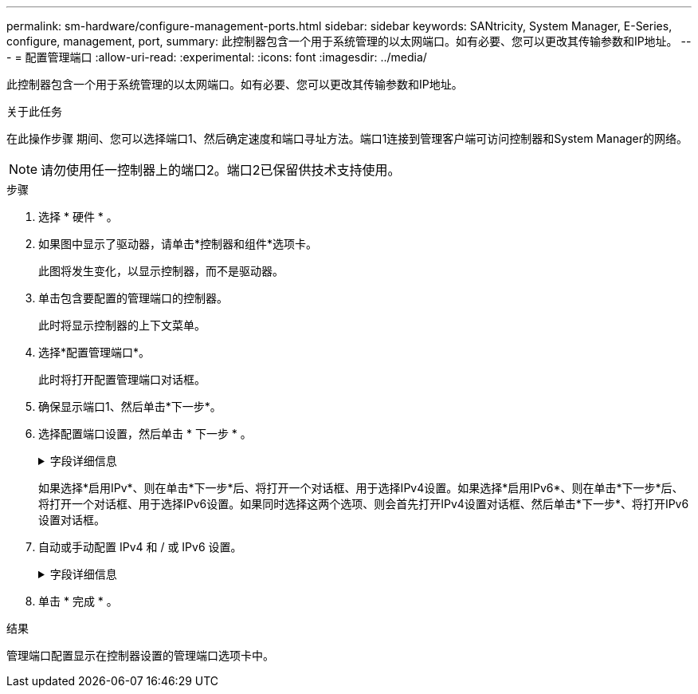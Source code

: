 ---
permalink: sm-hardware/configure-management-ports.html 
sidebar: sidebar 
keywords: SANtricity, System Manager, E-Series, configure, management, port, 
summary: 此控制器包含一个用于系统管理的以太网端口。如有必要、您可以更改其传输参数和IP地址。 
---
= 配置管理端口
:allow-uri-read: 
:experimental: 
:icons: font
:imagesdir: ../media/


[role="lead"]
此控制器包含一个用于系统管理的以太网端口。如有必要、您可以更改其传输参数和IP地址。

.关于此任务
在此操作步骤 期间、您可以选择端口1、然后确定速度和端口寻址方法。端口1连接到管理客户端可访问控制器和System Manager的网络。

[NOTE]
====
请勿使用任一控制器上的端口2。端口2已保留供技术支持使用。

====
.步骤
. 选择 * 硬件 * 。
. 如果图中显示了驱动器，请单击*控制器和组件*选项卡。
+
此图将发生变化，以显示控制器，而不是驱动器。

. 单击包含要配置的管理端口的控制器。
+
此时将显示控制器的上下文菜单。

. 选择*配置管理端口*。
+
此时将打开配置管理端口对话框。

. 确保显示端口1、然后单击*下一步*。
. 选择配置端口设置，然后单击 * 下一步 * 。
+
.字段详细信息
[%collapsible]
====
[cols="25h,~"]
|===
| 字段 | Description 


 a| 
速度和双工模式
 a| 
如果您希望System Manager确定存储阵列与网络之间的传输参数、或者如果您知道网络的速度和模式、请从下拉列表中选择参数、请保留自动协商设置。列表中仅显示有效的速度和双工组合。



 a| 
启用 IPv4/Enable IPv6
 a| 
选择一个或两个选项以启用对 IPv4 和 IPv6 网络的支持。

|===
====
+
如果选择*启用IPv*、则在单击*下一步*后、将打开一个对话框、用于选择IPv4设置。如果选择*启用IPv6*、则在单击*下一步*后、将打开一个对话框、用于选择IPv6设置。如果同时选择这两个选项、则会首先打开IPv4设置对话框、然后单击*下一步*、将打开IPv6设置对话框。

. 自动或手动配置 IPv4 和 / 或 IPv6 设置。
+
.字段详细信息
[%collapsible]
====
[cols="25h,~"]
|===
| 字段 | Description 


 a| 
自动从 DHCP 服务器获取配置
 a| 
选择此选项可自动获取配置。



 a| 
手动指定静态配置
 a| 
选择此选项、然后输入控制器的IP地址。(如果需要、可以剪切地址并将其粘贴到字段中。) 对于IPv4、请包括网络子网掩码和网关。对于 IPv6 ，请包括可路由的 IP 地址和路由器 IP 地址。


NOTE: 如果更改IP地址配置、则会丢失存储阵列的管理路径。如果您使用SANtricity 统一管理器全局管理网络中的阵列、请打开用户界面并转到菜单：管理[发现]。如果您使用的是SANtricity 存储管理器、则必须从企业管理窗口(EMW)中删除此设备、并通过选择菜单：编辑(添加存储阵列)将其重新添加到EMW中、然后输入新的IP地址。

|===
====
. 单击 * 完成 * 。


.结果
管理端口配置显示在控制器设置的管理端口选项卡中。
